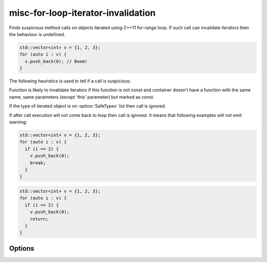 .. title:: clang-tidy - misc-for-loop-iterator-invalidation

misc-for-loop-iterator-invalidation
==========================

Finds suspicious method calls on objects iterated using
C++11 for-range loop. If such call can invalidate iterators then
the behaviour is undefined.

.. code-block:: c++

  std::vector<int> v = {1, 2, 3};
  for (auto i : v) {
    v.push_back(0); // Boom!
  }

The following heuristics is used to tell if a call is suspicious:

Function is likely to invalidate iterators if this function
is not const and container doesn't have a function with the same name, same
parameters (except 'this' parameter) but marked as const.

If the type of iterated object is on :option:`SafeTypes` list then call is ignored.

If after call execution will not come back to loop then call is ignored. It means that
following examples will not emit warning:

.. code-block:: c++

  std::vector<int> v = {1, 2, 3};
  for (auto i : v) {
    if (i == 2) {
      v.push_back(0);
      break;
    }
  }

.. code-block:: c++

  std::vector<int> v = {1, 2, 3};
  for (auto i : v) {
    if (i == 2) {
      v.push_back(0);
      return;
    }
  }

Options
-------

.. option:: SafeTypes

   Semicolon-separated list of names of types that should be considered safe. By default equal to
   ``::std::list; ::std::forward_list``.
